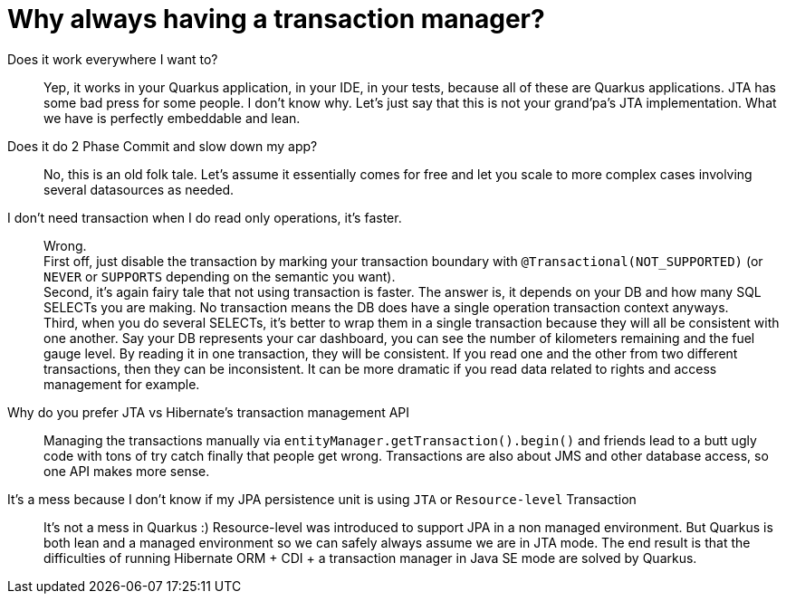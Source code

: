 ifdef::context[:parent-context: {context}]
[id="why-always-having-a-transaction-manager_{context}"]
= Why always having a transaction manager?
:context: why-always-having-a-transaction-manager

Does it work everywhere I want to?:: Yep, it works in your Quarkus application, in your IDE, in your tests, because all of these are Quarkus applications.
JTA has some bad press for some people.
I don't know why.
Let's just say that this is not your grand'pa's JTA implementation.
What we have is perfectly embeddable and lean.
Does it do 2 Phase Commit and slow down my app?:: No, this is an old folk tale.
Let's assume it essentially comes for free and let you scale to more complex cases involving several datasources as needed.
I don't need transaction when I do read only operations, it's faster.:: Wrong. +
First off, just disable the transaction by marking your transaction boundary with `@Transactional(NOT_SUPPORTED)` (or `NEVER` or `SUPPORTS` depending on the semantic you want). +
Second, it's again fairy tale that not using transaction is faster.
The answer is, it depends on your DB and how many SQL SELECTs you are making.
No transaction means the DB does have a single operation transaction context anyways. +
Third, when you do several SELECTs, it's better to wrap them in a single transaction because they will all be consistent with one another.
Say your DB represents your car dashboard, you can see the number of kilometers remaining and the fuel gauge level.
By reading it in one transaction, they will be consistent.
If you read one and the other from two different transactions, then they can be inconsistent.
It can be more dramatic if you read data related to rights and access management for example.
Why do you prefer JTA vs Hibernate's transaction management API:: Managing the transactions manually via `entityManager.getTransaction().begin()` and friends lead to a butt ugly code with tons of try catch finally that people get wrong.
Transactions are also about JMS and other database access, so one API makes more sense.
It's a mess because I don't know if my JPA persistence unit is using `JTA` or `Resource-level` Transaction:: It's not a mess in Quarkus :)
Resource-level was introduced to support JPA in a non managed environment.
But Quarkus is both lean and a managed environment so we can safely always assume we are in JTA mode.
The end result is that the difficulties of running Hibernate ORM + CDI + a transaction manager in Java SE mode are solved by Quarkus.


ifdef::parent-context[:context: {parent-context}]
ifndef::parent-context[:!context:]